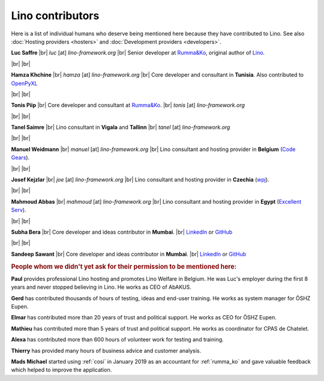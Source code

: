 .. _lino.humans:

=================
Lino contributors
=================
  
Here is a list of individual humans who deserve being mentioned here because
they have contributed to Lino. See also :doc:`Hosting providers <hosters>` and
:doc:`Development providers <developers>`.


.. |br| raw:: html

   <br />   
   

.. image:: /images/luc.jpg
   :alt: Luc
   :width: 80px
   :align: left

**Luc Saffre** 
|br| *luc* [at] *lino-framework.org*
|br| Senior developer at `Rumma&Ko`_, original author of Lino_.

|br| |br| 

.. image:: /images/hamza.png
   :width: 80px
   :align: left

**Hamza Khchine** 
|br| *hamza* [at] *lino-framework.org*
|br| Core developer and consultant in **Tunisia**.
Also contributed to `OpenPyXL <https://bitbucket.org/openpyxl/openpyxl>`_

|br| |br| 

.. image:: /images/tonis.jpg
   :width: 80px
   :align: left

**Tonis Piip** |br| Core developer and consultant at `Rumma&Ko`_.
|br| *tonis* [at] *lino-framework.org*

|br| |br|

.. image:: /images/tanel.jpg
   :width: 80px
   :align: left

**Tanel Saimre** 
|br| Lino consultant in **Vigala** and **Tallinn**
|br| *tanel* [at] *lino-framework.org*


|br| |br| 


.. image:: /images/manuel.jpg
   :width: 80px
   :align: left

**Manuel Weidmann**
|br| *manuel* [at] *lino-framework.org*
|br| Lino consultant and hosting provider in **Belgium**
(`Code Gears <http://code-gears.com/>`__).

|br| |br| 

.. image:: /images/joe.jpg
   :width: 80px
   :align: left

**Josef Kejzlar** 
|br| *joe* [at] *lino-framework.org*
|br| Lino consultant and hosting provider in **Czechia**  (`wpj <http://www.wpj.cz/>`__).

|br| |br|

.. image:: /images/mahmoud.jpg
   :width: 80px
   :align: left

**Mahmoud Abbas** 
|br| *mahmoud* [at] *lino-framework.org*
|br| Lino consultant and hosting provider in **Egypt**
(`Excellent Serv <http://www.xservx.com/>`__).



|br| |br| 

.. image:: /images/subha.jpg
   :width: 80px
   :align: left
           

**Subha Bera** 
|br| Core developer and ideas contributor in **Mumbai**.
|br| `LinkedIn <https://www.linkedin.com/in/subha-bera-a6023ba6>`__
or `GitHub <https://github.com/orgs/lino-framework/people/subha-py>`__


|br| |br| 


.. image:: /images/sandeep.jpg
   :width: 80px
   :align: left

**Sandeep Sawant** 
|br| Core developer and ideas contributor in **Mumbai**.
|br| `LinkedIn <https://www.linkedin.com/in/sandeep-sawant-a0479133>`__
or `GitHub <https://github.com/sandeez>`__


.. rubric:: People whom we didn't yet ask for their permission to be mentioned here:

**Paul**
provides professional Lino hosting and promotes Lino Welfare in Belgium.
He was Luc's employer during the first 8 years and never stopped believing in Lino.
He works as CEO of AbAKUS.

**Gerd**
has contributed thousands of hours of testing, ideas and end-user training.
He works as system manager for ÖSHZ Eupen.

**Elmar**
has contributed more than 20 years of trust and political support.
He works as CEO for ÖSHZ Eupen.

**Mathieu**
has contributed more than 5 years of trust and political support.
He works as coordinator for CPAS de Chatelet.

**Alexa** has contributed more than 600 hours of volunteer work for testing and
training.

**Thierry** has provided many hours of business advice and customer analysis.

**Mads Michael** started using :ref:`cosi` in January 2019 as an accountant for
:ref:`rumma_ko` and gave valuable feedback which helped to improve the
application.


.. Also mention Johanna, Anna  Lisa, Lydia?



.. _TIM: http://tim.lino-framework.org/129.html
.. _Lino: http://www.lino-framework.org
.. _Rumma&Ko: http://www.saffre-rumma.net
.. _Django: http://www.djangoproject.org
.. _ExtJS: http://www.sencha.com/products/extjs/



